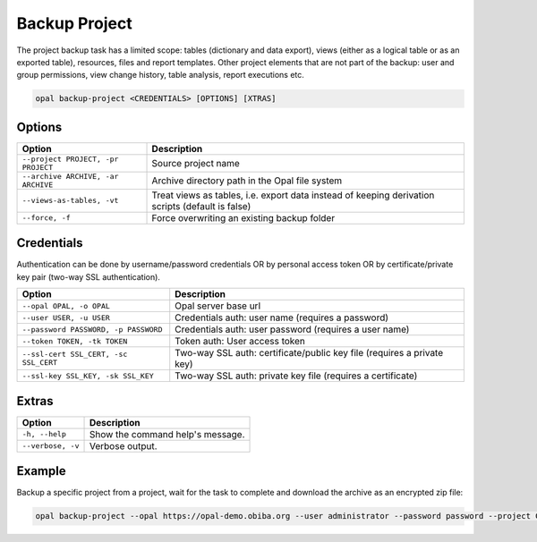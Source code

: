 Backup Project
==============

The project backup task has a limited scope: tables (dictionary and data export), views (either as a logical table or as an exported table), resources, files and report templates. Other project elements that are not part of the backup: user and group permissions, view change history, table analysis, report executions etc.

.. code-block:: bash

  opal backup-project <CREDENTIALS> [OPTIONS] [XTRAS]

Options
-------
==================================================== =====================================
Option                                               Description
==================================================== =====================================
``--project PROJECT, -pr PROJECT``                   Source project name
``--archive ARCHIVE, -ar ARCHIVE``                   Archive directory path in the Opal file system
``--views-as-tables, -vt``                           Treat views as tables, i.e. export data instead of keeping derivation scripts (default is false)
``--force, -f``                                      Force overwriting an existing backup folder
==================================================== =====================================

Credentials
-----------

Authentication can be done by username/password credentials OR by personal access token OR by certificate/private key pair (two-way SSL authentication).

===================================== ====================================
Option                                Description
===================================== ====================================
``--opal OPAL, -o OPAL``              Opal server base url
``--user USER, -u USER``              Credentials auth: user name (requires a password)
``--password PASSWORD, -p PASSWORD``  Credentials auth: user password (requires a user name)
``--token TOKEN, -tk TOKEN``          Token auth: User access token
``--ssl-cert SSL_CERT, -sc SSL_CERT`` Two-way SSL auth: certificate/public key file (requires a private key)
``--ssl-key SSL_KEY, -sk SSL_KEY``    Two-way SSL auth: private key file (requires a certificate)
===================================== ====================================

Extras
------

================= =================
Option            Description
================= =================
``-h, --help``    Show the command help's message.
``--verbose, -v`` Verbose output.
================= =================

Example
-------

Backup a specific project from a project, wait for the task to complete and download the archive as an encrypted zip file:

.. code-block:: bash

  opal backup-project --opal https://opal-demo.obiba.org --user administrator --password password --project CNSIM --archive /home/administrator/backup/CNSIM | opal task --opal https://opal-demo.obiba.org --user administrator --password password --wait && opal file --opal https://opal-demo.obiba.org --user administrator --password password --download-password foobar123 /home/administrator/backup/CNSIM > CNSIM.zip
